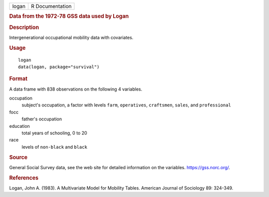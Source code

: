 .. container::

   .. container::

      ===== ===============
      logan R Documentation
      ===== ===============

      .. rubric:: Data from the 1972-78 GSS data used by Logan
         :name: data-from-the-1972-78-gss-data-used-by-logan

      .. rubric:: Description
         :name: description

      Intergenerational occupational mobility data with covariates.

      .. rubric:: Usage
         :name: usage

      ::

         logan
         data(logan, package="survival")

      .. rubric:: Format
         :name: format

      A data frame with 838 observations on the following 4 variables.

      occupation
         subject's occupation, a factor with levels ``farm``,
         ``operatives``, ``craftsmen``, ``sales``, and ``professional``

      focc
         father's occupation

      education
         total years of schooling, 0 to 20

      race
         levels of ``non-black`` and ``black``

      .. rubric:: Source
         :name: source

      General Social Survey data, see the web site for detailed
      information on the variables. https://gss.norc.org/.

      .. rubric:: References
         :name: references

      Logan, John A. (1983). A Multivariate Model for Mobility Tables.
      American Journal of Sociology 89: 324-349.
